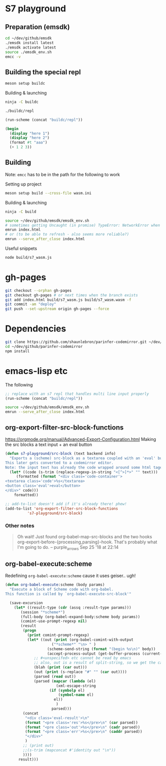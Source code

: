 * S7 playground
** Preparation (emsdk)
   #+BEGIN_SRC sh
cd ~/dev/github/emsdk
./emsdk install latest
./emsdk activate latest
source ./emsdk_env.sh
emcc -v
   #+END_SRC

** Building the special repl
   #+BEGIN_SRC sh
meson setup buildc
   #+END_SRC

   Building & launching
   #+BEGIN_SRC sh
ninja -C buildc
   #+END_SRC

   #+BEGIN_SRC sh
./buildc/repl
   #+END_SRC

   #+BEGIN_SRC emacs-lisp :results silent
(run-scheme (concat "buildc/repl"))
   #+END_SRC

   #+BEGIN_SRC scheme
(begin
  (display "here 1")
  (display "here 2")
  (format #t "aaa")
  (+ 1 2 3))
   #+END_SRC

** Building
   Note: =emcc= has to be in the path for the following to work

   Setting up project
   #+BEGIN_SRC sh
meson setup build --cross-file wasm.ini
   #+END_SRC

   Building & launching
   #+BEGIN_SRC sh
ninja -C build
   #+END_SRC

   #+BEGIN_SRC sh :session *emrun*
source ~/dev/github/emsdk/emsdk_env.sh
# sometimes getting Uncaught (in promise) TypeError: NetworkError when attempting to fetch resource
emrun index.html
# or (to be able to refresh - also seems more reliable?)
emrun --serve_after_close index.html
   #+END_SRC

   Useful snippets
   #+BEGIN_SRC sh
node build/s7_wasm.js
   #+END_SRC

* gh-pages
  #+BEGIN_SRC sh
git checkout --orphan gh-pages
git checkout gh-pages # or next times when the branch exists
git add index.html build/s7_wasm.js build/s7_wasm.wasm -f
git commit -am "deploy"
git push --set-upstream origin gh-pages --force
  #+END_SRC
* Dependencies
  #+BEGIN_SRC sh :session *deps*
git clone https://github.com/shaunlebron/parinfer-codemirror.git ~/dev/github/parinfer-codemirror
cd ~/dev/github/parinfer-codemirror
npm install
  #+END_SRC
* emacs-lisp etc
  The following

  #+BEGIN_SRC emacs-lisp :results silent
;; replace with an s7 repl that handles multi line input properly
(run-scheme (concat "buildc/repl"))
  #+END_SRC

  #+BEGIN_SRC sh
source ~/dev/github/emsdk/emsdk_env.sh
emrun --serve_after_close index.html
  #+END_SRC
** org-export-filter-src-block-functions
   https://orgmode.org/manual/Advanced-Export-Configuration.html
   Making the src blocks a text input + an eval button

   #+BEGIN_SRC emacs-lisp :results silent
(defun s7-playground/src-block (text backend info)
  "Exports a (scheme) src-block as a textarea coupled with an 'eval' button.
This later gets converted to a codemirror editor.
Note: the input text has already the code wrapped around some html tages which we strip ourselves"
  (let* ((code (s-trim (replace-regexp-in-string "<[^>]*>" "" text)))
	 (formatted (format "<div class='code-container'>
<textarea class='code'>%s</textarea>
<button class='eval'>eval</button>
</div>" code)))
    formatted))

;; add-to-list doesn't add if it's already there! phew!
(add-to-list 'org-export-filter-src-block-functions
	      's7-playground/src-block)
   #+END_SRC


*** Other notes
    #+BEGIN_QUOTE
   
    Oh wait! Just found org-babel-map-src-blocks and the two hooks org-export-before-{processing,parsing}-hook. That's probably what I'm going to do. – purple_arrows Sep 25 '18 at 22:14

    #+END_QUOTE

** org-babel-execute:scheme
   Redefining =org-babel-execute:scheme= cause it uses geiser.. ugh!
   #+BEGIN_SRC emacs-lisp :results silent
(defun org-babel-execute:scheme (body params)
  "Execute a block of Scheme code with org-babel.
This function is called by `org-babel-execute-src-block'"

  (save-excursion
    (let* ((result-type (cdr (assq :result-type params)))
	   (session "*scheme*")
	   (full-body (org-babel-expand-body:scheme body params))
	   (comint-use-prompt-regexp nil)
	   (result
	    (progn
	      (print comint-prompt-regexp)
	      (let* ((out (print (org-babel-comint-with-output
				     ("*scheme*" "\n> " )
				   (scheme-send-string (format "(begin %s\n)" body))
				   (accept-process-output (get-buffer-process (current-buffer))))))
		     ;; #<unspecifed> etc cannot be read by emacs
		     ;; also, out is a result of split-string, so we get the car
		     (blah (print (car out)))
		     (out (print (s-replace "#" "" (car out))))
		     (parsed (read out))
		     (parsed (mapcar (lambda (el)
				       (xml-escape-string
					(if (symbolp el)
					    (symbol-name el)
					  el))
				       )
				     parsed)))
		(concat
		 "<div class='eval-result'>\n"
		 (format "<pre class='res'>%s</pre>\n" (car parsed))
		 (format "<pre class='out'>%s</pre>\n" (cadr parsed))
		 (format "<pre class='err'>%s</pre>\n" (caddr parsed))
		 "</div>"
		 )
		;; (print out)
		;;(s-trim (mapconcat #'identity out "\n"))
		))))
      result)))
   #+END_SRC
   
